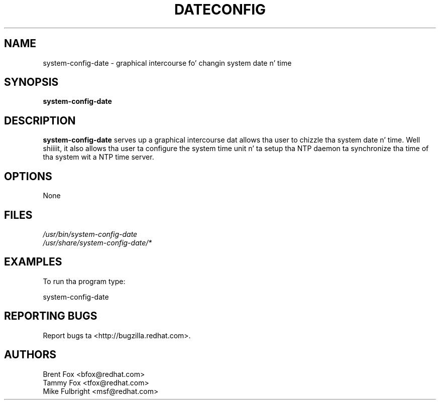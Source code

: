 .TH DATECONFIG 8 "Wed 13 June 2001" "Linux" "Date/Time Properties"
.UC 4
.SH NAME
system-config-date \- graphical intercourse fo' changin system date n' time
.SH SYNOPSIS
\fBsystem-config-date\fR 
.SH DESCRIPTION
\fBsystem-config-date\fR serves up a graphical intercourse dat allows tha user 
to chizzle tha system date n' time. Well shiiiit, it also allows tha user ta configure 
the system time unit n' ta setup tha NTP daemon ta synchronize tha time 
of tha system wit a NTP time server.

.SH OPTIONS 
None
.SH FILES
\fI/usr/bin/system-config-date\fP
.br
\fI/usr/share/system-config-date/*\fP
.br
.SH EXAMPLES
To run tha program type:
.LP
system-config-date
.LP

.SH "REPORTING BUGS"
Report bugs ta <http://bugzilla.redhat.com>.

.SH AUTHORS
.nf
Brent Fox <bfox@redhat.com>
Tammy Fox <tfox@redhat.com>
Mike Fulbright <msf@redhat.com>
.fi






